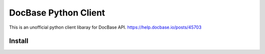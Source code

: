 =====================
DocBase Python Client
=====================

This is an unofficial python client libaray for DocBase API.
https://help.docbase.io/posts/45703

Install
-------

